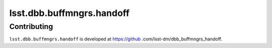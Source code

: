 .. py:currentmodule:: lsst.dbb.buffmngrs.handoff

.. _lsst.dbb.buffmngrs.handoff:

##########################
lsst.dbb.buffmngrs.handoff
##########################

.. Paragraph that describes what this Python module does and links to related modules and frameworks.

.. .. _lsst.dbb.buffmngrs.handoff-using:

.. Using dbb.buffmngrs.handoff
.. ===========================

.. toctree linking to topics related to using the module's APIs.

.. .. toctree::
..    :maxdepth: 1

.. _lsst.dbb.buffmngrs.handoff-contributing:

Contributing
============

``lsst.dbb.buffmngrs.handoff`` is developed at https://github
.com/lsst-dm/dbb_buffmngrs_handoff.

.. If there are topics related to developing this module (rather than using it), link to this from a toctree placed here.

.. .. toctree::
..    :maxdepth: 1
